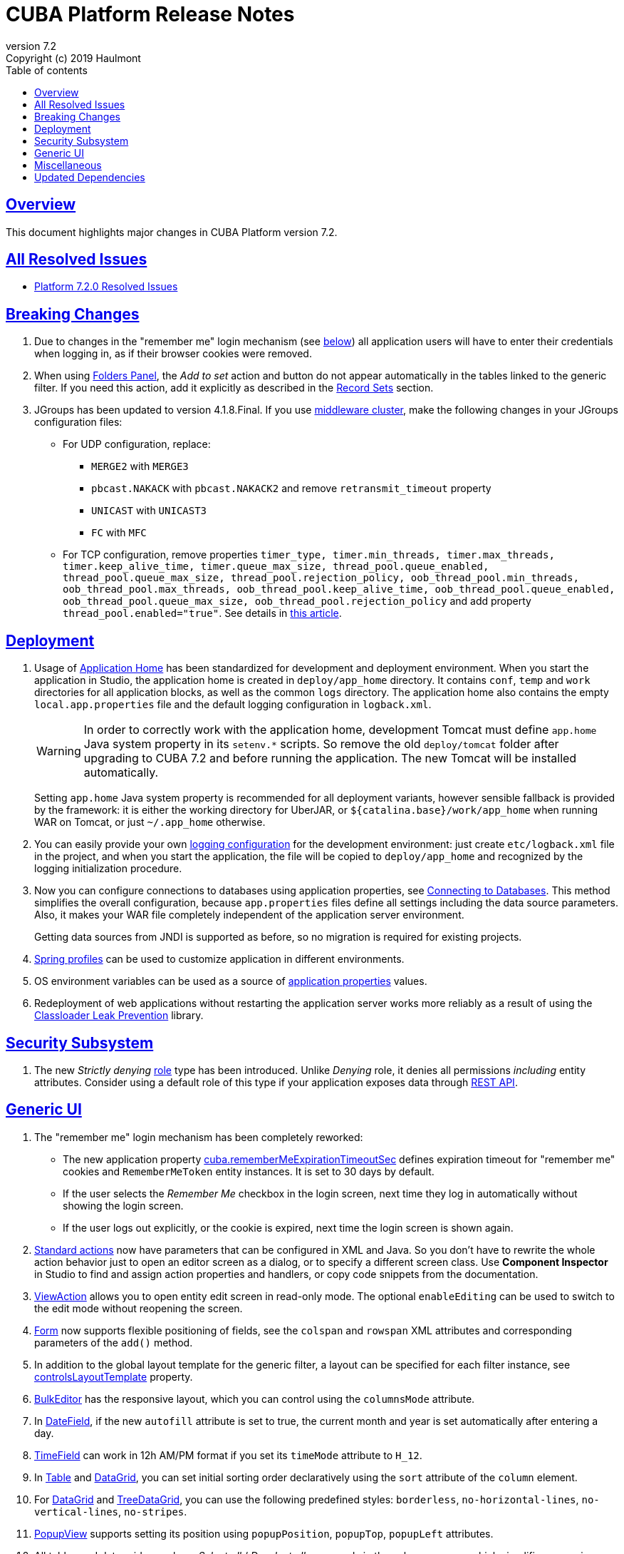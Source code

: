 = CUBA Platform Release Notes
:toc: left
:toc-title: Table of contents
:toclevels: 6
:sectnumlevels: 6
:stylesheet: cuba.css
:linkcss:
:source-highlighter: coderay
:imagesdir: ./img
:stylesdir: ./styles
:sourcesdir: ../../source
:doctype: book
:sectlinks:
:sectanchors:
:lang: en
:revnumber: 7.2
:version-label: Version
:revremark: Copyright (c) 2019 Haulmont
:youtrack: https://youtrack.cuba-platform.com
:manual: https://doc.cuba-platform.com/manual-{revnumber}
:restapi: https://doc.cuba-platform.com/restapi-{revnumber}
:studio: https://doc.cuba-platform.com/studio
:manual_app_props: https://doc.cuba-platform.com/manual-{revnumber}/app_properties_reference.html#
:reporting: https://doc.cuba-platform.com/reporting-{revnumber}
:charts: https://doc.cuba-platform.com/charts-{revnumber}
:bpm: https://doc.cuba-platform.com/bpm-{revnumber}
:githubissueslog: https://github.com/cuba-platform/documentation/blob/master/content/release_notes/issues

:!sectnums:

[[overview]]
== Overview

This document highlights major changes in CUBA Platform version {revnumber}.

== All Resolved Issues

* {githubissueslog}/release_7.2.0.md[Platform 7.2.0 Resolved Issues]

[[breaking_changes]]
== Breaking Changes

. Due to changes in the "remember me" login mechanism (see <<gui,below>>) all application users will have to enter their credentials when logging in, as if their browser cookies were removed.

. When using {manual}/folders_pane.html[Folders Panel], the _Add to set_ action and button do not appear automatically in the tables linked to the generic filter. If you need this action, add it explicitly as described in the {manual}/record_set.html[Record Sets] section.

. JGroups has been updated to version 4.1.8.Final. If you use {manual}/cluster_mw.html[middleware cluster], make the following changes in your JGroups configuration files:
** For UDP configuration, replace:
*** `MERGE2` with `MERGE3`
*** `pbcast.NAKACK` with `pbcast.NAKACK2` and remove `retransmit_timeout` property
*** `UNICAST` with `UNICAST3`
*** `FC` with `MFC`
** For TCP configuration, remove properties `timer_type, timer.min_threads, timer.max_threads, timer.keep_alive_time, timer.queue_max_size, thread_pool.queue_enabled, thread_pool.queue_max_size, thread_pool.rejection_policy, oob_thread_pool.min_threads, oob_thread_pool.max_threads, oob_thread_pool.keep_alive_time, oob_thread_pool.queue_enabled, oob_thread_pool.queue_max_size, oob_thread_pool.rejection_policy` and add property `thread_pool.enabled="true"`. See details in http://belaban.blogspot.com/2016/09/removing-thread-pools-in-jgroups-40.html[this article].

[[deployment]]
== Deployment

. Usage of {manual}/app_home.html[Application Home] has been standardized for development and deployment environment. When you start the application in Studio, the application home is created in `deploy/app_home` directory. It contains `conf`, `temp` and `work` directories for all application blocks, as well as the common `logs` directory. The application home also contains the empty `local.app.properties` file and the default logging configuration in `logback.xml`.
+
[WARNING]
====
In order to correctly work with the application home, development Tomcat must define `app.home` Java system property in its `setenv.*` scripts. So remove the old `deploy/tomcat` folder after upgrading to CUBA 7.2 and before running the application. The new Tomcat will be installed automatically.
====
+
Setting `app.home` Java system property is recommended for all deployment variants, however sensible fallback is provided by the framework: it is either the working directory for UberJAR, or `${catalina.base}/work/app_home` when running WAR on Tomcat, or just `~/.app_home` otherwise.

. You can easily provide your own {manual}/logging.html[logging configuration] for the development environment: just create `etc/logback.xml` file in the project, and when you start the application, the file will be copied to `deploy/app_home` and recognized by the logging initialization procedure.

. Now you can configure connections to databases using application properties, see {manual}/db_connection.html[Connecting to Databases]. This method simplifies the overall configuration, because `app.properties` files define all settings including the data source parameters. Also, it makes your WAR file completely independent of the application server environment.
+
Getting data sources from JNDI is supported as before, so no migration is required for existing projects.

. {manual}/spring_profiles.html[Spring profiles] can be used to customize application in different environments.

. OS environment variables can be used as a source of {manual}/app_properties.html#setting_app_properties[application properties] values.

. Redeployment of web applications without restarting the application server works more reliably as a result of using the
https://github.com/mjiderhamn/classloader-leak-prevention[Classloader Leak Prevention] library.

[[security]]
== Security Subsystem

. The new _Strictly denying_ {manual}/roles.html[role] type has been introduced. Unlike _Denying_ role, it denies all permissions _including_ entity attributes. Consider using a default role of this type if your application exposes data through {restapi}[REST API].

[[gui]]
== Generic UI

. The "remember me" login mechanism has been completely reworked:

** The new application property {manual_app_props}cuba.rememberMeExpirationTimeoutSec[cuba.rememberMeExpirationTimeoutSec] defines expiration timeout for "remember me" cookies and `RememberMeToken` entity instances. It is set to 30 days by default.

** If the user selects the _Remember Me_ checkbox in the login screen, next time they log in automatically without showing the login screen.

** If the user logs out explicitly, or the cookie is expired, next time the login screen is shown again.

. {manual}/standard_actions.html[Standard actions] now have parameters that can be configured in XML and Java. So you don't have to rewrite the whole action behavior just to open an editor screen as a dialog, or to specify a different screen class. Use *Component Inspector* in Studio to find and assign action properties and handlers, or copy code snippets from the documentation.

. {manual}/ViewAction.html[ViewAction] allows you to open entity edit screen in read-only mode. The optional `enableEditing` can be used to switch to the edit mode without reopening the screen.

. {manual}/gui_Form.html[Form] now supports flexible positioning of fields, see the `colspan` and `rowspan` XML attributes and corresponding parameters of the `add()` method.

. In addition to the global layout template for the generic filter, a layout can be specified for each filter instance, see {manual}/gui_Filter.html#gui_Filter_controlsLayoutTemplate[controlsLayoutTemplate] property.

. {manual}/gui_BulkEditor.html[BulkEditor] has the responsive layout, which you can control using the `columnsMode` attribute.

. In {manual}/gui_DateField.html[DateField], if the new `autofill` attribute is set to true, the current month and year is set automatically after entering a day.

. {manual}/gui_TimeField.html[TimeField] can work in 12h AM/PM format if you set its `timeMode` attribute to `H_12`.

. In {manual}/gui_Table.html[Table] and {manual}/gui_DataGrid.html[DataGrid], you can set initial sorting order declaratively using the `sort` attribute of the `column` element.

. For {manual}/gui_DataGrid.html[DataGrid] and {manual}/gui_TreeDataGrid.html[TreeDataGrid], you can use the following predefined styles: `borderless`, `no-horizontal-lines`, `no-vertical-lines`, `no-stripes`.

. {manual}/gui_PopupView.html[PopupView] supports setting its position using `popupPosition`, `popupTop`, `popupLeft` attributes.

. All tables and data grids now have _Select all_ / _Deselect all_ commands in the columns popup, which simplifies managing long lists of columns.

. {manual}/gui_LookupField.html#gui_LookupField_setOptionImageProvider[setOptionImageProvider] method have been added to `LookupField` and `LookupPickerField`. It allows you to display images for the field options (previously only icons could be used). Go to _Handlers_ tab in Studio component inspector and double-click _optionImageProvider_ field to generate handler code.

. {manual}/gui_Button.html[Button] has its own `shortcut` attribute, which allows you to assign keyboard shortcuts to buttons not linked to actions.

. The new {manual}/gui_components.html[Slider] component has been implemented.

. If you set the `autoLoad` attribute of {manual}/gui_Table.html#gui_Table_rowsCount[RowsCount] to true, the component will load the number of rows in background and show it automatically.

[[misc]]
== Miscellaneous

[[upd_dep]]
== Updated Dependencies

Core framework:
----
----

Reports add-on:
----
----
